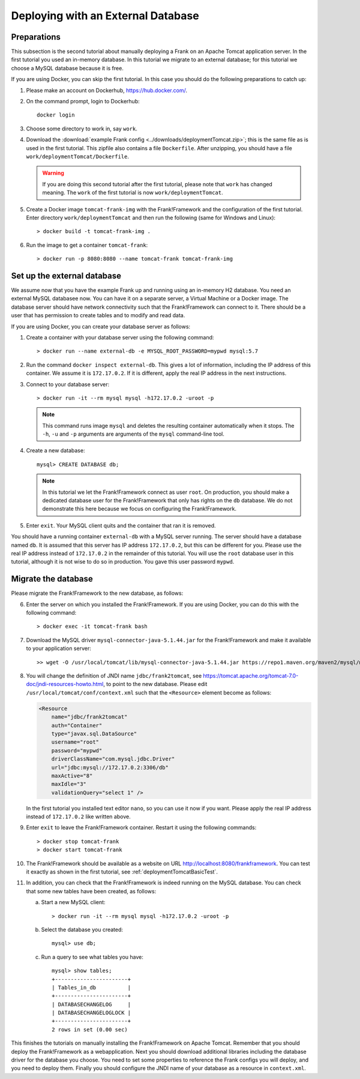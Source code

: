 .. _deploymentTomcatDatabase:

Deploying with an External Database
===================================

.. highlight:: none

Preparations
------------

This subsection is the second tutorial about manually deploying a Frank on an Apache Tomcat application server. In the first tutorial you used an in-memory database. In this tutorial we migrate to an external database; for this tutorial we choose a MySQL database because it is free.

If you are using Docker, you can skip the first tutorial. In this case you should do the following preparations to catch up:

#. Please make an account on Dockerhub, https://hub.docker.com/.
#. On the command prompt, login to Dockerhub: ::

     docker login

#. Choose some directory to work in, say ``work``.
#. Download the :download:`example Frank config <../downloads/deploymentTomcat.zip>`; this is the same file as is used in the first tutorial. This zipfile also contains a file ``Dockerfile``. After unzipping, you should have a file ``work/deploymentTomcat/Dockerfile``.

   .. WARNING::

      If you are doing this second tutorial after the first tutorial, please note that ``work`` has changed meaning. The ``work`` of the first tutorial is now ``work/deploymentTomcat``.

#. Create a Docker image ``tomcat-frank-img`` with the Frank!Framework and the configuration of the first tutorial. Enter directory ``work/deploymentTomcat`` and then run the following (same for Windows and Linux): ::

   > docker build -t tomcat-frank-img .

#. Run the image to get a container ``tomcat-frank``: ::

   > docker run -p 8080:8080 --name tomcat-frank tomcat-frank-img

.. deploymentTomcatSetUpExternalDatabase:

Set up the external database
----------------------------

We assume now that you have the example Frank up and running using an in-memory H2 database. You need an external MySQL databasee now. You can have it on a separate server, a Virtual Machine or a Docker image. The database server should have network connectivity such that the Frank!Framework can connect to it. There should be a user that has permission to create tables and to modify and read data.

If you are using Docker, you can create your database server as follows:

#. Create a container with your database server using the following command: ::

   > docker run --name external-db -e MYSQL_ROOT_PASSWORD=mypwd mysql:5.7

#. Run the command ``docker inspect external-db``. This gives a lot of information, including the IP address of this container. We assume it is ``172.17.0.2``. If it is different, apply the real IP address in the next instructions.
#. Connect to your database server: ::

   > docker run -it --rm mysql mysql -h172.17.0.2 -uroot -p

   .. NOTE::

      This command runs image ``mysql`` and deletes the resulting container automatically when it stops. The ``-h``, ``-u`` and ``-p`` arguments are arguments of the ``mysql`` command-line tool.

#. Create a new database: ::

     mysql> CREATE DATABASE db;

   .. NOTE::

      In this tutorial we let the Frank!Framework connect as user ``root``. On production, you should make a dedicated database user for the Frank!Framework that only has rights on the ``db`` database. We do not demonstrate this here because we focus on configuring the Frank!Framework.

#. Enter ``exit``. Your MySQL client quits and the container that ran it is removed.

You should have a running container ``external-db`` with a MySQL server running. The server should have a database named ``db``. It is assumed that this server has IP address ``172.17.0.2``, but this can be different for you. Please use the real IP address instead of ``172.17.0.2`` in the remainder of this tutorial. You will use the ``root`` database user in this tutorial, although it is not wise to do so in production. You gave this user password ``mypwd``.

.. _deploymentTomcatDatabaseMigrate:

Migrate the database
--------------------

Please migrate the Frank!Framework to the new database, as follows:

6. Enter the server on which you installed the Frank!Framework. If you are using Docker, you can do this with the following command: ::

   > docker exec -it tomcat-frank bash

#. Download the MySQL driver ``mysql-connector-java-5.1.44.jar`` for the Frank!Framework and make it available to your application server: ::

   >> wget -O /usr/local/tomcat/lib/mysql-connector-java-5.1.44.jar https://repo1.maven.org/maven2/mysql/mysql-connector-java/5.1.44/mysql-connector-java-5.1.44.jar

#. You will change the definition of JNDI name ``jdbc/frank2tomcat``, see https://tomcat.apache.org/tomcat-7.0-doc/jndi-resources-howto.html, to point to the new database. Please edit ``/usr/local/tomcat/conf/context.xml`` such that the ``<Resource>`` element become as follows:

   .. code-block:: xml

      <Resource
          name="jdbc/frank2tomcat"
          auth="Container"
          type="javax.sql.DataSource"
          username="root"
          password="mypwd"
          driverClassName="com.mysql.jdbc.Driver"
          url="jdbc:mysql://172.17.0.2:3306/db"
          maxActive="8"
          maxIdle="3"
          validationQuery="select 1" />

   In the first tutorial you installed text editor ``nano``, so you can use it now if you want. Please apply the real IP address instead of ``172.17.0.2`` like written above.

#. Enter ``exit`` to leave the Frank!Framework container. Restart it using the following commands: ::

   > docker stop tomcat-frank
   > docker start tomcat-frank

#. The Frank!Framework should be available as a website on URL http://localhost:8080/frankframework. You can test it exactly as shown in the first tutorial, see :ref:`deploymentTomcatBasicTest`.
#. In addition, you can check that the Frank!Framework is indeed running on the MySQL database. You can check that some new tables have been created, as follows:

   a. Start a new MySQL client: ::

      > docker run -it --rm mysql mysql -h172.17.0.2 -uroot -p

   #. Select the database you created: ::

        mysql> use db;

   #. Run a query to see what tables you have: ::

        mysql> show tables;
        +-----------------------+
        | Tables_in_db          |
        +-----------------------+
        | DATABASECHANGELOG     |
        | DATABASECHANGELOGLOCK |
        +-----------------------+
        2 rows in set (0.00 sec)

This finishes the tutorials on manually installing the Frank!Framework on Apache Tomcat. Remember that you should deploy the Frank!Framework as a webapplication. Next you should download additional libraries including the database driver for the database you choose. You need to set some properties to reference the Frank configs you will deploy, and you need to deploy them. Finally you should configure the JNDI name of your database as a resource in ``context.xml``.
